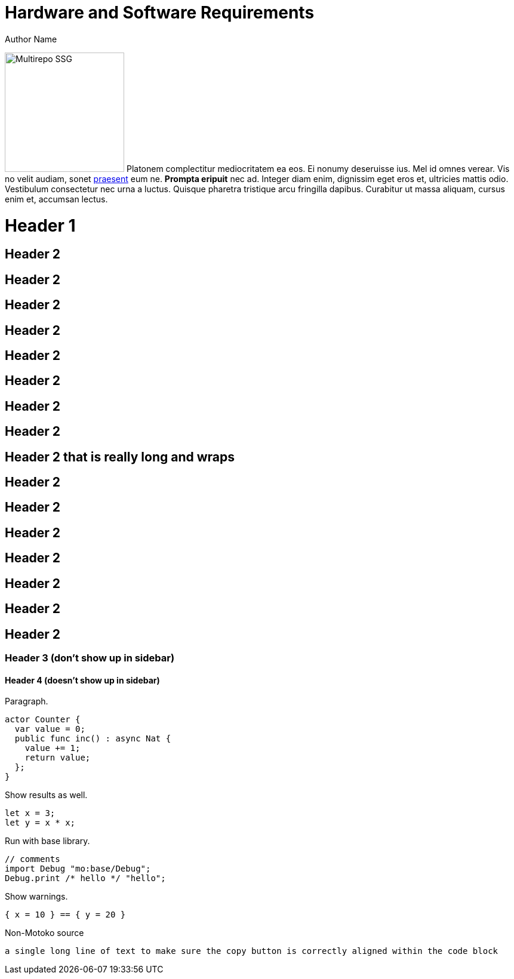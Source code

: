 = Hardware and Software Requirements
Author Name
:idprefix:
:idseparator: -
:!example-caption:
:!table-caption:
:page-repl: true
:page-moc-base-tag: dfx-0.6.12

image:multirepo-ssg.svg[Multirepo SSG,200,float=right]
Platonem complectitur mediocritatem ea eos.
Ei nonumy deseruisse ius.
Mel id omnes verear.
Vis no velit audiam, sonet <<dependencies,praesent>> eum ne.
*Prompta eripuit* nec ad.
Integer diam enim, dignissim eget eros et, ultricies mattis odio.
Vestibulum consectetur nec urna a luctus.
Quisque pharetra tristique arcu fringilla dapibus.
Curabitur ut massa aliquam, cursus enim et, accumsan lectus.


= Header 1

== Header 2

== Header 2
== Header 2
== Header 2
== Header 2

== Header 2
== Header 2
== Header 2

== Header 2 that is really long and wraps
== Header 2
== Header 2
== Header 2
== Header 2
== Header 2
== Header 2
== Header 2


=== Header 3 (don't show up in sidebar)

==== Header 4 (doesn't show up in sidebar)

Paragraph.

[source, motoko]
----
actor Counter {
  var value = 0;
  public func inc() : async Nat {
    value += 1;
    return value;
  };
}
----

Show results as well.

[source, motoko]
----
let x = 3;
let y = x * x;
----

Run with base library.

[source, motoko-run]
....
// comments
import Debug "mo:base/Debug";
Debug.print /* hello */ "hello";
....

Show warnings.

[source, motoko-run]
----
{ x = 10 } == { y = 20 }
----

Non-Motoko source

[source, swift]
----
a single long line of text to make sure the copy button is correctly aligned within the code block
----

